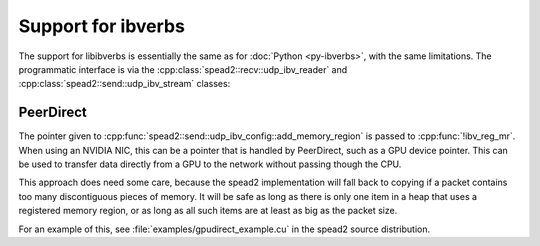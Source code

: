 Support for ibverbs
===================
The support for libibverbs is essentially the same as for :doc:`Python
<py-ibverbs>`, with the same limitations. The programmatic interface is via
the :cpp:class:`spead2::recv::udp_ibv_reader` and
:cpp:class:`spead2::send::udp_ibv_stream` classes:

.. doxygenclass:: spead2::recv::udp_ibv_config
   :members:

.. doxygenclass:: spead2::recv::udp_ibv_reader
   :members: udp_ibv_reader

.. doxygenclass:: spead2::send::udp_ibv_config
   :members:

.. doxygenclass:: spead2::send::udp_ibv_stream
   :members: udp_ibv_stream

PeerDirect
----------
The pointer given to
:cpp:func:`spead2::send::udp_ibv_config::add_memory_region` is passed to
:cpp:func:`!ibv_reg_mr`. When using an NVIDIA NIC, this can be a pointer that is
handled by PeerDirect, such as a GPU device pointer. This can be used to
transfer data directly from a GPU to the network without passing though the
CPU.

This approach does need some care, because the spead2 implementation will fall
back to copying if a packet contains too many discontiguous pieces of memory.
It will be safe as long as there is only one item in a heap that uses a
registered memory region, or as long as all such items are at least as big as
the packet size.

For an example of this, see :file:`examples/gpudirect_example.cu` in the spead2
source distribution.
